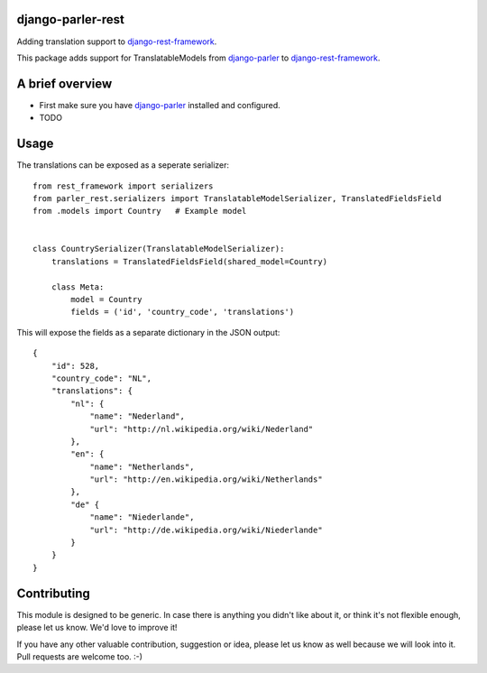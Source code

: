 django-parler-rest
==================

Adding translation support to django-rest-framework_.

This package adds support for TranslatableModels from django-parler_ to django-rest-framework_.


A brief overview
================

* First make sure you have django-parler_ installed and configured.
* TODO


Usage
=====

The translations can be exposed as a seperate serializer::

    from rest_framework import serializers
    from parler_rest.serializers import TranslatableModelSerializer, TranslatedFieldsField
    from .models import Country   # Example model


    class CountrySerializer(TranslatableModelSerializer):
        translations = TranslatedFieldsField(shared_model=Country)

        class Meta:
            model = Country
            fields = ('id', 'country_code', 'translations')

This will expose the fields as a separate dictionary in the JSON output::

    {
        "id": 528,
        "country_code": "NL",
        "translations": {
            "nl": {
                "name": "Nederland",
                "url": "http://nl.wikipedia.org/wiki/Nederland"
            },
            "en": {
                "name": "Netherlands",
                "url": "http://en.wikipedia.org/wiki/Netherlands"
            },
            "de" {
                "name": "Niederlande",
                "url": "http://de.wikipedia.org/wiki/Niederlande"
            }
        }
    }


Contributing
============

This module is designed to be generic. In case there is anything you didn't like about it,
or think it's not flexible enough, please let us know. We'd love to improve it!

If you have any other valuable contribution, suggestion or idea,
please let us know as well because we will look into it.
Pull requests are welcome too. :-)


.. _django-parler: https://github.com/edoburu/django-parler
.. _django-rest-framework: http://www.django-rest-framework.org/
